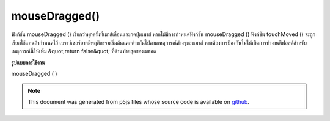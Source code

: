 .. raw:: html

	<script src="https://sketch.netpie.io/widget/p5-widget.js"></script>

mouseDragged()
==============

ฟังก์ชัน mouseDragged () เรียกว่าทุกครั้งที่เมาส์เลื่อนและกดปุ่มเมาส์ หากไม่มีการกำหนดฟังก์ชัน mouseDragged () ฟังก์ชัน touchMoved () จะถูกเรียกใช้แทนถ้ากำหนดไว้ 
เบราว์เซอร์อาจมีพฤติกรรมเริ่มต้นแตกต่างกันไปตามเหตุการณ์ต่างๆของเมาส์ หากต้องการป้องกันไม่ให้เกิดการทำงานดีฟอลต์สำหรับเหตุการณ์นี้ให้เพิ่ม &quot;return false&quot; ที่ด้านท้ายสุดของเมธอด

.. The mouseDragged() function is called once every time the mouse moves and
.. a mouse button is pressed. If no mouseDragged() function is defined, the
.. touchMoved() function will be called instead if it is defined.
.. 
.. Browsers may have different default
.. behaviors attached to various mouse events. To prevent any default
.. behavior for this event, add "return false" to the end of the method.
**รูปแบบการใช้งาน**

mouseDragged ( )

.. raw:: html

	<script type="text/p5" data-autoplay data-hide-sourcecode>
	// Drag the mouse across the page
	// to change its value
	
	var value = 0;
	function draw() {
	  fill(value);
	  rect(25, 25, 50, 50);
	}
	function mouseDragged() {
	  value = value + 5;
	  if (value > 255) {
	    value = 0;
	  }
	}

	</script>

	<br><br>

	<script type="text/p5" data-autoplay data-hide-sourcecode>
	
	function mouseDragged() {
	  ellipse(mouseX, mouseY, 5, 5);
	  // prevent default
	  return false;
	}

	</script>

	<br><br>

.. note:: This document was generated from p5js files whose source code is available on `github <https://github.com/processing/p5.js>`_.
